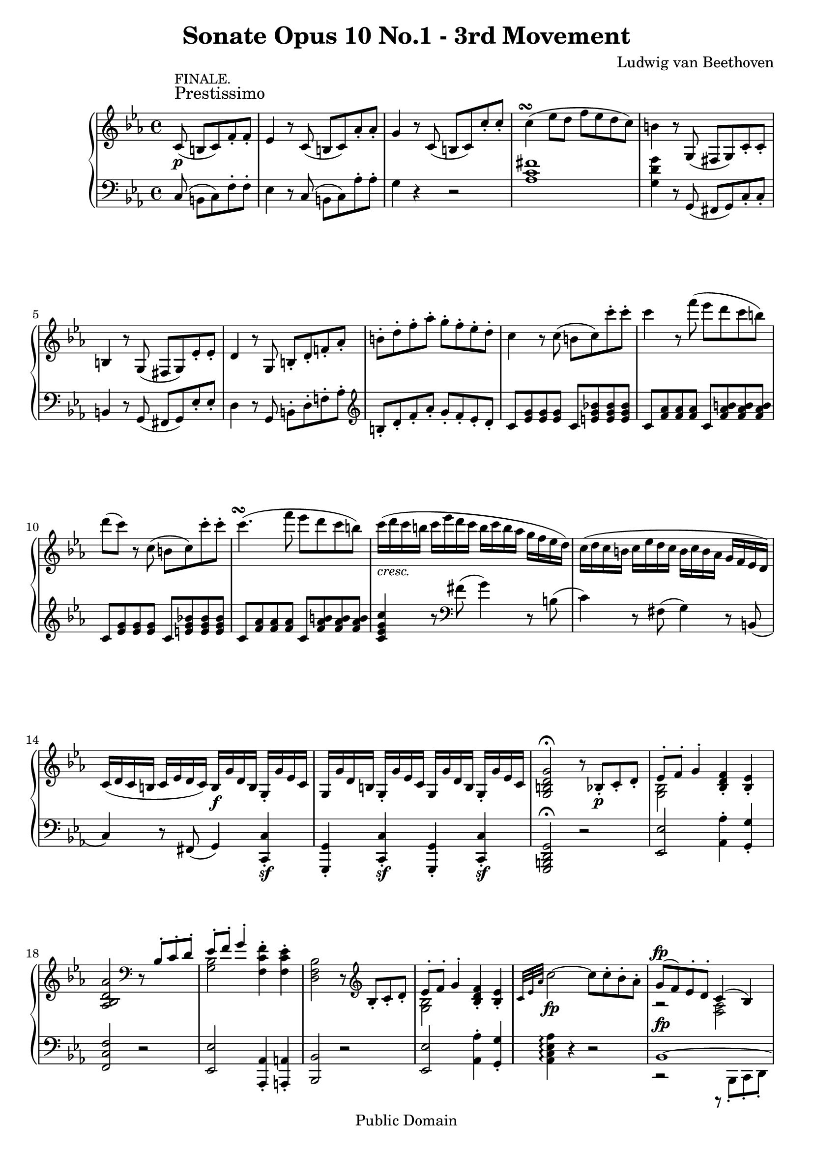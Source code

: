 \version "2.8.0"

\header {
  title = "Sonate Opus 10 No.1 - 3rd Movement"
  composer = "Ludwig van Beethoven"
  mutopiatitle = "Sonata No. 5 (3rd Movement: Prestissimo)"
  mutopiacomposer = "BeethovenLv"
  mutopiainstrument = "Piano"
  mutopiaopus = "Op. 10, No. 1"
  date = "late 18th Century"
  source = "Breitkopf & Hartel (1862-65)"
  style = "Classical"
  copyright = "Public Domain"
  maintainer = "Stelios Samelis"
  lastupdated = "2006/June/11"
  version = "2.6.0"
 footer = "Mutopia-2006/06/12-779"
 tagline = \markup { \override #'(box-padding . 1.0) \override #'(baseline-skip . 2.7) \box \center-align { \small \line { Sheet music from \with-url #"http://www.MutopiaProject.org" \line { \teeny www. \hspace #-1.0 MutopiaProject \hspace #-1.0 \teeny .org \hspace #0.5 } • \hspace #0.5 \italic Free to download, with the \italic freedom to distribute, modify and perform. } \line { \small \line { Typeset using \with-url #"http://www.LilyPond.org" \line { \teeny www. \hspace #-1.0 LilyPond \hspace #-1.0 \teeny .org } by \maintainer \hspace #-1.0 . \hspace #0.5 Reference: \footer } } \line { \teeny \line { This sheet music has been placed in the public domain by the typesetter, for details see: \hspace #-0.5 \with-url #"http://creativecommons.org/licenses/publicdomain" http://creativecommons.org/licenses/publicdomain } } } }
}

\score {

 \context GrandStaff
 <<
 \context Staff = "up" {
 \clef treble
 \key c \minor
 \time 4/4
 \once \override TextScript #'padding = #2.0
 \partial 8*5 c'8\p^\markup { \large "Prestissimo" }^\markup { "FINALE." }( b c') f'\staccato f'\staccato
 ees'4 r8 c'8( b c') aes'\staccato aes'\staccato g'4 r8 c'8( b c') c''\staccato c''\staccato
 c''4^\markup { \center-align { \musicglyph #"scripts.turn" \musicglyph #"accidentals.0" } }( ees''8 d'' f'' ees'' d'' c'')
 b'4 r8 g( fis g) c'\staccato c'\staccato b4 r8 g( fis g) ees'\staccato ees'\staccato
 d'4 r8 g8 b\staccato d'\staccato f'!\staccato aes'\staccato
 b'\staccato d''\staccato f''\staccato aes''\staccato g''\staccato f''\staccato ees''\staccato d''\staccato
 c''4 r8 c''( b' c'') c'''\staccato c'''\staccato c'''4 r8 f'''( ees''' d''' c''' b'') d'''8( c''') r c''( b' c'') c'''\staccato c'''\staccato
 c'''4.^\markup { \center-align { \musicglyph #"scripts.turn" \musicglyph #"accidentals.0" } }( f'''8 ees''' d''' c''' b'')
 c'''16_\markup { \italic "cresc." }( d''' c''' b'' c''' ees''' d''' c''' b'' c''' b'' aes'' g'' f'' ees'' d'')
 c''16( d'' c'' b' c'' ees'' d'' c'' b' c'' b' aes' g' f' ees' d')
 c'16( d' c' b c' ees' d' c') b16\f g' d' b g\staccato g' ees' c'
 g16 g' d' b g\staccato g' ees' c' g g' d' b g\staccato g' ees' c'
 <g b d' g'>2^\fermata r8 bes!8\p\staccato[ c'\staccato d'\staccato]
 << { ees'8\staccato f'\staccato g'4\staccato } \\ { <g bes>2 } >> <bes d' f'>4\staccato <bes ees'>\staccato
 <aes bes d' aes'>2 \clef bass r8 << { bes8\staccato[ c'\staccato d'\staccato] ees'8\staccato f'\staccato g'4\staccato } \\
 { s4 s8 <g bes>2 } >> <f c' f'>4\staccato <f c' ees'>\staccato
 <d f bes>2 r8 \clef treble bes8\staccato[ c'\staccato d'\staccato]
 << { ees'8\staccato f'\staccato g'4\staccato } \\ { <g bes>2 } >> <bes d' f'>4\staccato <bes ees'>\staccato
 \grace { c'32[ ees' aes'] } c''2\fp ~ c''8 c''\staccato bes'\staccato aes'\staccato
 << { g'8^\fp( f') ees'\staccato d'\staccato c'4( bes) } \\ { a2\rest <f aes>2 } >>
 <ees g bes>2 r8 bes'\staccato[ aes'\staccato g'\staccato]
 << { g'8^\fp( f') ees'\staccato d'\staccato c'4( bes) } \\ { a2\rest <f aes>2 } >>
 <ees g bes>2 r8 <bes' bes''>8\staccato[ <aes' aes''>\staccato <g' g''>\staccato]
 <g' g''>8( <f' f''>) <ees' ees''>\staccato <d' d''>\staccato <c' c''>\staccato <bes bes'>\staccato <c' c''>\staccato <d' d''>\staccato
 ees'16 ees'' ees' ees'' ees' ees'' ees' ees'' ees' ees'' ees' ees'' ees' ees'' ees' ees''
 ees'16 ees'' ees' ees'' ees' ees'' ees' ees'' ees' ees'' ees' ees'' ees' ees'' ees' ees''
 <ees' ees''>4 r8 ees''( d'' ees'') <aes'' c'''>\staccato <aes'' c'''>\staccato
 <aes'' c'''>4\ff ~ c'''16( bes'' aes'' g'' f'' ees'' d'' c'' b' bes' a' aes')
 \set tupletSpannerDuration = #(ly:make-moment 1 4)
 \times 2/3 { g'8[ aes' bes'] aes'[ g' f'] ees'[ d' c'] bes[ aes g] }
 r16 f16([ aes c'] f'4\staccato) r16 f([ aes bes] d'4\staccato)
 d''16 d''' d'' d''' d'' d''' d'' d''' d'' d''' d'' d''' d'' d''' d'' d'''
 ees''16 ees''' ees'' ees''' ees'' ees''' ees'' ees''' ees'' ees''' ees'' ees''' e'' e''' e'' e'''
 r16 f''([ aes'' c'''] f'''4\staccato) r16 d''([ f'' aes''] d'''4\staccato)
 <ees'' g'' bes'' ees'''>4\staccato bes''8\ff\staccato bes''\staccato bes''4\staccato bes''8\staccato bes''\staccato
 bes''4\staccato <f aes d'>4\sf\staccato r <f aes d'>\p\staccato
 <g ees'>4\staccato <c' ees' f'>\staccato <bes ees' g'>\staccato <aes! d' f'>\staccato
 <g ees'>4\staccato bes''16\ff( c''' bes'' a'') bes''4\staccato bes''16( c''' bes'' a'')
 bes''4\staccato <f aes d'>4\sf r <ees! ges a ees'!>\ff ~ <ees! ges a ees'!>
 <c'! ees' f'>\p\staccato <bes ees' g'!>\staccato <aes! d' f'>\staccato
 <g ees'>4\staccato <d' aes'>8( <ees' g'>) r4 <aes' d''>8( <g' ees''>) r4 <d'' aes''>8( <ees'' g''>) r4 <aes'' d'''>8( <g'' ees'''>)
 r4 <g bes ees'>\staccato r2 r4 r8
 \bar ":|"
 \break

 \partial 8*5 r8 r2 r4 r8 ees'\p( d' ees') bes'\staccato bes'\staccato cis'( d') bes'\staccato bes'\staccato r2
 r4 r8 f'8\p( e' f') bes'\staccato bes'\staccato dis'( e') bes'\staccato bes'\staccato e'( f') des''\staccato des''\staccato
 fis'( g') des''\staccato des''\staccato c''( bes' a' bes')
 g'8( aes'!) f''!\staccato f''\staccato b'_\markup { \italic "cresc." }( c'') aes''\staccato aes''\staccato
 e''( f'') b''\staccato b''\staccato g''( aes'') d'''\staccato d'''\staccato cis'''\ff( d''') f'''\staccato f'''\staccato f'''2
 r8 aes'[ aes' aes'] b2 \clef bass r8 aes,[ aes, aes,] b,,\sf[ aes, aes, aes,]
 b,,4.^\fermata\sf \clef treble c'8\p( b c') f'\staccato f'\staccato
 ees'4 r8 c'8( b c') aes'\staccato aes'\staccato g'4 r8 c'8( b c') c''\staccato c''\staccato
 c''4^\markup { \center-align { \musicglyph #"scripts.turn" \musicglyph #"accidentals.0" } }( ees''8 d'' f'' ees'' d'' c'')
 b'4 r8 g( fis g) c'\staccato c'\staccato b4 r8 g( fis g) ees'\staccato ees'\staccato
 d'4 r8 g8 b\staccato d'\staccato f'!\staccato aes'\staccato
 b'\staccato d''\staccato f''\staccato aes''\staccato g''\staccato f''\staccato ees''\staccato d''\staccato
 c''4 r8 c''( b' c'') c'''\staccato c'''\staccato c'''4 r8 f'''( ees''' d''' c''' b'')
 d'''8( c''') r c''( \times 4/5 { b'16[ c'' cis'' d'' ees''] } ees''16[ f'' fis'' g'']) aes''16( a'' bes'' b'' c'''8 f''' ees''' d''' c''' b'')
 c'''16_\markup { \italic "cresc." }( d''' c''' b'' c''' ees''' d''' c''' b'' c''' b'' aes'' g'' f'' ees'' d'')
 c''16( d'' c'' b' c'' ees'' d'' c'' b' c'' b' aes' g' f' ees' d')
 c'16( d' c' b c' ees' d' c') b16\f g' d' b g\staccato g' ees' c'
 g16 g' d' b g\staccato g' ees' c' g g' d' b g\staccato g' ees' c'
 <g b d' g'>2^\fermata\ff r8 g'8\p\staccato[ a'\staccato b'\staccato]
 << { c''8\staccato[ d''\staccato] e''4\staccato d''\staccato c''\staccato f''2 } \\
 { <e' g'>2 <d' g'>4 <e' g'> <f' g' b'>2 } >> r8 g'8\staccato[ a'\staccato b'\staccato]
 << { c''8\staccato[ d''\staccato] e''4\staccato } \\ { <e' g'>2 } >> <d' a' d''>4\staccato <d' a' c''>\staccato
 <b d' g'>2 r8 g'8\staccato[ a'\staccato b'\staccato]
 << { c''8\staccato[ d''\staccato] e''4\staccato d''\staccato c''\staccato } \\ { <e' g'>2 <d' g'>4 <e' g'> } >>
 \grace { a'32[ c'' f''] } a''2\fp ~ a''8 a''\staccato g''\staccato f''\staccato
 << { e''8( d'') c''\staccato b'\staccato a'4( g') g'2 f''8\rest g''\staccato[ f''\staccato e''\staccato]
 e''8( d'') c''\staccato b'\staccato aes'!4( g') g'2 } \\
 { e'2\rest <d' f'> <c' e'> e'\rest e'\rest <d' f'> <c' ees'!> } >> r8 <g' g''>\staccato <f' f''>\staccato <ees' ees''>\staccato
 <ees' ees''>8( <d' d''>) <c' c''>\staccato <b b'>\staccato <aes! aes'!>\staccato <g g'>\staccato <a a'>\staccato <b b'>\staccato
 <c' c''>4 r8 c''( b'_\markup { \italic "cresc." } c'') <d'' f''>\staccato <d'' f''>\staccato
 <c'' ees''>4 r8 c''( b' c'') <f'' aes''>\staccato <f'' aes''>\staccato
 <ees'' g''>4 r8 c'''( b'' c''') <d''' f'''>\staccato\sf <d''' f'''>\staccato
 <d''' f'''>4\ff ~ f'''16( ees''' d''' c''' b'' c''' d''' c''' b'' aes'' g'' f'')
 \set tupletSpannerDuration = #(ly:make-moment 1 4)
 \times 2/3 { ees''8[ f'' g''] f''[ ees'' d''] c''[ bes'! aes'] g'[ f' ees'] } r16 d'( f' aes' d''4\staccato) r16 b( d' f' b'4\staccato)
 b'16\ff b'' b' b'' b' b'' b' b'' b' b'' b' b'' b' b'' b' b'' c'' c''' c'' c''' c'' c''' c'' c''' c'' c''' c'' c''' c'' c''' c'' c'''
 r16 f''( aes'' d''' f'''4\staccato) r16 d''( f'' b'' d'''4\staccato)
 <c'' ees'' g'' c'''>4\staccato g''8\ff\staccato g''\staccato g''4\staccato g''8\staccato g''\staccato
 g''4\staccato \clef bass <d f b>4\sf\staccato r <d f b>4\p\staccato
 <c ees c'>4\staccato <a c' d'>\staccato <g c' ees'>\staccato <f b d'>\staccato <ees g c'>\staccato
 \clef treble g''16\ff( aes'' g'' fis'') g''4\staccato g''16( aes'' g'' fis'')
 g''4\staccato \clef bass <d f b>\staccato\sf r <c ees fis c'>\ff ~ <c ees fis c'>
 <a c' d'>\p\staccato <g c' ees'>\staccato <f b d'>\staccato <ees g c'> \clef treble <b f'>8( <c' ees'>) r4 <f' b'>8( <ees' c''>)
 r4 <b' f''>8( <c'' ees''>) r4 <f'' b''>8( <ees'' c'''>)
 r4 <c' ges'>8_\markup { \italic "cresc." }( <des' f'>) r4 <f' des''>8( <ges' c''>) r4 <des'' f''>8( <c'' ges''>) r4 <f'' des'''>8( <ges'' c'''>)
 <ges'' ees'''>1\fp << { des'''4( c''' bes'' aes'') \grace { f''16[ ges'' aes''] } ges''2^\fermata } \\ { ees''2 c''2 ~ c''2\pp } >>
 r8 \clef bass << { aes8\staccato( bes\staccato c'\staccato) des'8\staccato( ees'\staccato) f'4\staccato } \\
 { s4 s8 <f aes>2_\markup { \italic "ri    --    tar    --" } } >>
 <aes ees'>4\staccato( <aes des'>\staccato) <ges aes c' ges'>2 ~ <ges aes c' ges'>8
 << { aes8\staccato( bes\staccato c'\staccato) des'8\staccato( ees'\staccato) f'4\staccato } \\
 { s4 s8 <f aes>2_\markup { \italic "dan   --    --    --" } } >>
 <ees bes ees'>4\staccato( <ees bes des'>\staccato) <c ees aes>2 r8
 << { aes8\staccato( bes\staccato c'\staccato) des'8\staccato( ees'\staccato) f'4\staccato } \\
 { s4 s8 <f aes>2_\markup { \italic "--    --   do " } } >>
 <aes ees'>4\staccato( <aes des'>\staccato)
 << { ges'4. ees'8 c'2^\fermata } \\ { <ges aes c'>2_\markup { "tenuto" } ~ <ges aes c'> } >>
 \new Voice { \cadenzaOn \override NoteHead #'font-size = #-3 s4 s8 s16
 << { s8 s16 fis'4.^\markup { "Adagio." } ees'8 c'2^\fermata } \\
 { \stemUp \set tieWaitForNote = ##t fis16[~ a~ c']~ \stemDown <fis a c'>2 ~ <fis a> } >>
 s4^\markup { "Tempo I." } \set tupletSpannerDuration = #(ly:make-moment 1 4) \times 2/3 { g16([ c' ees']) }
 \override NoteHead #'font-size = #0
 g'8\staccato[ ees'\staccato c'\staccato g\staccato] ees\staccato[ c\staccato b,\staccato d\staccato]
 \cadenzaOff \bar "|" }
 c8 r r4 r8 \clef treble c'8\staccato\p[ d'\staccato e'\staccato] f'\staccato[ g'\staccato aes'\staccato]
 c'''8( b'' c''') f'''\staccato f'''\staccato e'''4\staccato r4 r8 c'\staccato[ d'\staccato e'\staccato]
 f'\staccato[ g'\staccato aes'\staccato] c'''8( b'' c''') f'''\staccato f'''\staccato
 e'''4\staccato r8 c''8( b'_\markup { \italic "decresc." } c'') f''\staccato f''\staccato
 e''4\staccato r8 c'8( b c') f'\staccato f'\staccato e'4\staccato r8 \clef bass c,8 c,4 r8 c,8 c,4\p r8^\fermata
 \bar "|."
}

 \context Staff = "down" {
 \clef bass
 \key c \minor
 \time 4/4
 \partial 8*5 c8( b, c) f\staccato f\staccato ees4 r8 c( b, c) aes\staccato aes\staccato g4 r r2 <aes c' fis'>1
 <g d' g'>4 r8 g,( fis, g,) c\staccato c\staccato b,4 r8 g,( fis, g,) ees\staccato ees\staccato
 d4 r8 g, b,\staccato d\staccato f!\staccato aes\staccato
 \clef treble b8\staccato d'\staccato f'\staccato aes'\staccato g'\staccato f'\staccato ees'\staccato d'\staccato
 c'8 <ees' g'> <ees' g'> <ees' g'> c' <e' g' bes'!> <e' g' bes'> <e' g' bes'>
 c'8 <f' aes'> <f' aes'> <f' aes'> c' <f' aes' b'> <f' aes' b'> <f' aes' b'>
 c'8 <ees' g'> <ees' g'> <ees' g'> c' <e' g' bes'!> <e' g' bes'> <e' g' bes'>
 c'8 <f' aes'> <f' aes'> <f' aes'> c' <f' aes' b'> <f' aes' b'> <f' aes' b'>
 <c' ees' g' c''>4 r8 \clef bass fis'( g'4) r8 b8( c'4) r8 fis( g4) r8 b,( c4) r8 fis,( g,4) <c, c>4\sf\staccato
 <g,, g,>4\staccato <c, c>\sf\staccato <g,, g,>\staccato <c, c>\sf\staccato <g,, b,, d, g,>2^\fermata r2
 <ees, ees>2 <aes, aes>4\staccato <g, g>\staccato <f, c f>2 r <ees, ees>2 <aes,, aes,>4\staccato <a,, a,>\staccato
 <bes,, bes,>2 r <ees, ees>2 <aes, aes>4\staccato <g, g>\staccato <aes, c ees aes>4\arpeggio r4 r2
 << { bes,1^\fp ~ bes,1 bes,1^\fp ~ bes,1 } \\
 { c,2\rest c,,8\rest bes,,8\staccato[ c,\staccato d,\staccato] ees,\staccato[ f,\staccato] g,4 f, ees,
 c,2\rest c,,8\rest bes,,8\staccato[ c,\staccato d,\staccato] ees,\staccato[ f,\staccato] g,4 f, ees, } >>
 <aes, c f>4 r <bes, f aes> r
 <ees g>4 r8 ees( d ees) <c aes>\staccato <c aes>\staccato <bes, g>4 r8 ees( d ees) <aes c'>\staccato <aes c'>\staccato
 <g bes>8[ ees16 ees'] ees ees' ees ees' ees ees' ees ees' ees ees' ees ees' <d f aes bes d'>1
 <ees g bes ees'>4 r r2 <aes,, aes,>4\staccato r8 <aes,, aes,>\staccato <bes,, bes,>4\staccato r8 <bes,, bes,>\staccato
 \clef treble r8 aes'16( bes' c'' bes' aes' g')
 \set tupletSpannerDuration = #(ly:make-moment 1 4)
 \times 2/3 { f'8[ ees' d'] c'[ bes aes] \clef bass g8[ aes bes] aes[ g f] ees[ d c] bes,[ aes, g,] }
 <aes,, aes,>4\staccato r8 <aes,, aes,>\staccato <bes,, bes,>4\staccato r8 <bes,, bes,>\staccato
 <ees, g, bes, ees>4\staccato \clef treble <e' g'>8\ff\staccato <e' g'>\staccato
 <f' aes'>4\staccato <e' g'>8\staccato <e' g'>\staccato
 <f' aes'>4\staccato \clef bass <bes,, bes,>4\sf\staccato r <b,, b,>\p\staccato
 <c, c>4\staccato <a,, a,>\staccato <bes,,! bes,!>\staccato <bes,, bes,>\staccato
 <ees, ees>4\staccato \clef treble <e' g'>8\ff\staccato <e' g'>\staccato <f' aes'>4\staccato <e' g'>8\staccato <e' g'>\staccato
 <f' aes'>4 \clef bass <bes,, bes,>\sf r4 <ces, ees, ges, ces>4\ff ~ <ces, ees, ges, ces>
 <a,, a,>4\p\staccato <bes,, bes,>\staccato <bes,, bes,>\staccato
 ees,8( ees) r4 ees,8( ees) r4 ees,8( ees) r4 ees,8( ees) r4 ees,4 r r2 r4 r8
 \bar ":|"
 \break

 \partial 8*5 bes,8( a, bes,) <g bes>\staccato <g bes>\staccato <g bes>1\sf
 <aes bes>4 r8 bes,( a, bes,) <aes! bes>\staccato <aes bes>\staccato <aes bes>1\sf
 <g bes>4\staccato r <f bes des'>\staccato r <e g bes c'>\staccato r r2
 <f aes c'>4 r <ees! f aes c'> r <d f aes b>\staccato r <c d f aes>\staccato r
 <b, d f aes>4 r \clef treble r8 aes''[ aes'' aes''] b'2 \clef bass r8 aes[ aes aes]
 b,8[ aes aes aes] b,\sf[ aes aes aes] b,4.^\fermata\sf c8\p( b, c) f\staccato f\staccato
 ees4 r8 c( b, c) aes\staccato aes\staccato g4 r r2 <aes c' fis'>1
 <g d' g'>4 r8 g,( fis, g,) c\staccato c\staccato b,4 r8 g,( fis, g,) ees\staccato ees\staccato
 d4 r8 g, b,\staccato d\staccato f!\staccato aes\staccato
 \clef treble b8\staccato d'\staccato f'\staccato aes'\staccato g'\staccato f'\staccato ees'\staccato d'\staccato
 c'8 <ees' g'> <ees' g'> <ees' g'> c' <e' g' bes'!> <e' g' bes'> <e' g' bes'>
 c'8 <f' aes'> <f' aes'> <f' aes'> c' <f' aes' b'> <f' aes' b'> <f' aes' b'>
 c'8 <ees' g'> <ees' g'> <ees' g'> c' <e' g' bes'!> <e' g' bes'> <e' g' bes'>
 c'8 <f' aes'> <f' aes'> <f' aes'> c' <f' aes' b'> <f' aes' b'> <f' aes' b'>
 <c' ees' g' c''>4 r8 \clef bass fis'( g'4) r8 b8( c'4) r8 fis( g4) r8 b,( c4) r8 fis,( g,4) <c, c>4\sf\staccato
 <g,, g,>4\staccato <c, c>\sf\staccato <g,, g,>\staccato <c, c>\sf\staccato
 <g,, b,, d, g,>2^\fermata\ff r2 <c g c'>2 <f g b>4\staccato <e g c'>\staccato <d g d'>2 r
 <c g c'>2 <f a>4\staccato <fis a>\staccato <g, g>2 r <c g c'>2 <f g b>4\staccato <e g c'>\staccato <f a c' f'>4\arpeggio r4 r2
 << { g1^\fp ~ g1 g1^\fp ~ g1 } \\
 { b,2\rest g,8\rest g,\staccato[ a,\staccato b,\staccato] c\staccato d\staccato e4\staccato d c
 b,2\rest g,8\rest g,\staccato[ a,\staccato b,\staccato] c\staccato d\staccato ees!4\staccato d c } >>
 <f, aes,! d f>4 r <g, b, d f> r <c ees>8 g g g g g b, g c g g g g g b, g c g g g g g <b, d f g>\sf <b, d f g>
 <b, d f g>1\ff <c ees g>4 r r2 f,4\staccato r8 f\staccato g,4\staccato r8 g\staccato
 \clef treble r8 f'16( g' aes' g' f' ees') \clef bass
 \set tupletSpannerDuration = #(ly:make-moment 1 4)
 \times 2/3 { d'8[ c' b] aes[ g f] ees[ f g] f[ ees d] c[ b, aes,] g,[ f, ees,] }
 <f,, f,>4\staccato r8 <f,, f,>\staccato <g,, g,>4\staccato r8 <g,, g,>\staccato <c, ees, g, c>4\staccato
 \clef treble <cis' e'>8\ff\staccato <cis' e'>\staccato <d' f'>4\staccato <cis' e'>8\staccato <cis' e'>\staccato
 <d' f'>4\staccato \clef bass <g,, g,>\sf\staccato r <g,, g,>\p\staccato
 <aes,, aes,>4\staccato <fis,, fis,>\staccato <g,, g,>\staccato <g,, g,>\staccato <c, c>\staccato
 \clef treble <cis' e'>8\ff\staccato <cis' e'>\staccato <d' f'>4\staccato <cis' e'>8\staccato <cis' e'>\staccato
 <d' f'>4\staccato \clef bass <g,, g,>4\sf\staccato r <aes,, c, ees, aes,>\ff ~ <aes,, c, ees, aes,>
 <fis,, fis,>\p\staccato <g,, g,>\staccato <g,, g,>\staccato
 c,8( c) r4 c,8( c) r4 c,8( c) r4 c,8( c) r4 aes,,8( aes,) r4 aes,,8( aes,) r4 aes,,8( aes,) r4 aes,,8( aes,) r4
 <aes,, aes,>1\fp ~ <aes,, aes,> ~ <aes,, aes,>2\pp r2
 <des, des>2 <ges, c>4\staccato( <f, des>\staccato) <aes, ees>2 ~ <aes, ees>8 r8 r4
 <des, des>2 <ges,, ges,>4\staccato( <g,, g,>\staccato) <aes,, aes,>2 r2
 <des, des>2 <ges, c>4\staccato( <f, des>\staccato) <aes, c ees>1^\fermata
 \new Voice { \cadenzaOn \override NoteHead #'font-size = #-3
 \stemUp \slurUp \set tieWaitForNote = ##t a,,16[( c, ees, fis, a,~ c~ ees)]~ s8 s16
 \override NoteHead #'font-size = #0 <a, c ees>1^\fermata \bar "|"
 \override NoteHead #'font-size = #-3
 \set tupletSpannerDuration = #(ly:make-moment 1 4) \times 4/6 { g,,16([ c, ees, g, c ees]) } s8 r2 r4
 \override NoteHead #'font-size = #0 <g,, g,>4 \cadenzaOff \bar "|" }
 c,8 c c c c <g bes!> <g bes> <g bes> c <f aes> <f aes> <f aes> c <f aes b> <f aes b> <f aes b>
 c <e g c'> <e g c'> <e g c'> c <g bes!> <g bes> <g bes> c <f aes> <f aes> <f aes> c <f aes b> <f aes b> <f aes b>
 c <e g c'> <e g c'> <e g c'> c <f aes b> <f aes b> <f aes b> c <e g c'> <e g c'> <e g c'> c <f aes b> <f aes b> <f aes b>
 c <e g c'> <e g c'> <e g c'> c <e g c'> <e g c'> <e g c'> <c e g>4\p r8^\fermata
 \bar "|."
}
>>

 \layout {
 \context {
   \Staff
   \override VerticalAxisGroup #'minimum-Y-extent = #'(-5.0 . 5.0)
   fontSize = #-1 }
 }

 \midi { \tempo 4 = 166 }

}
